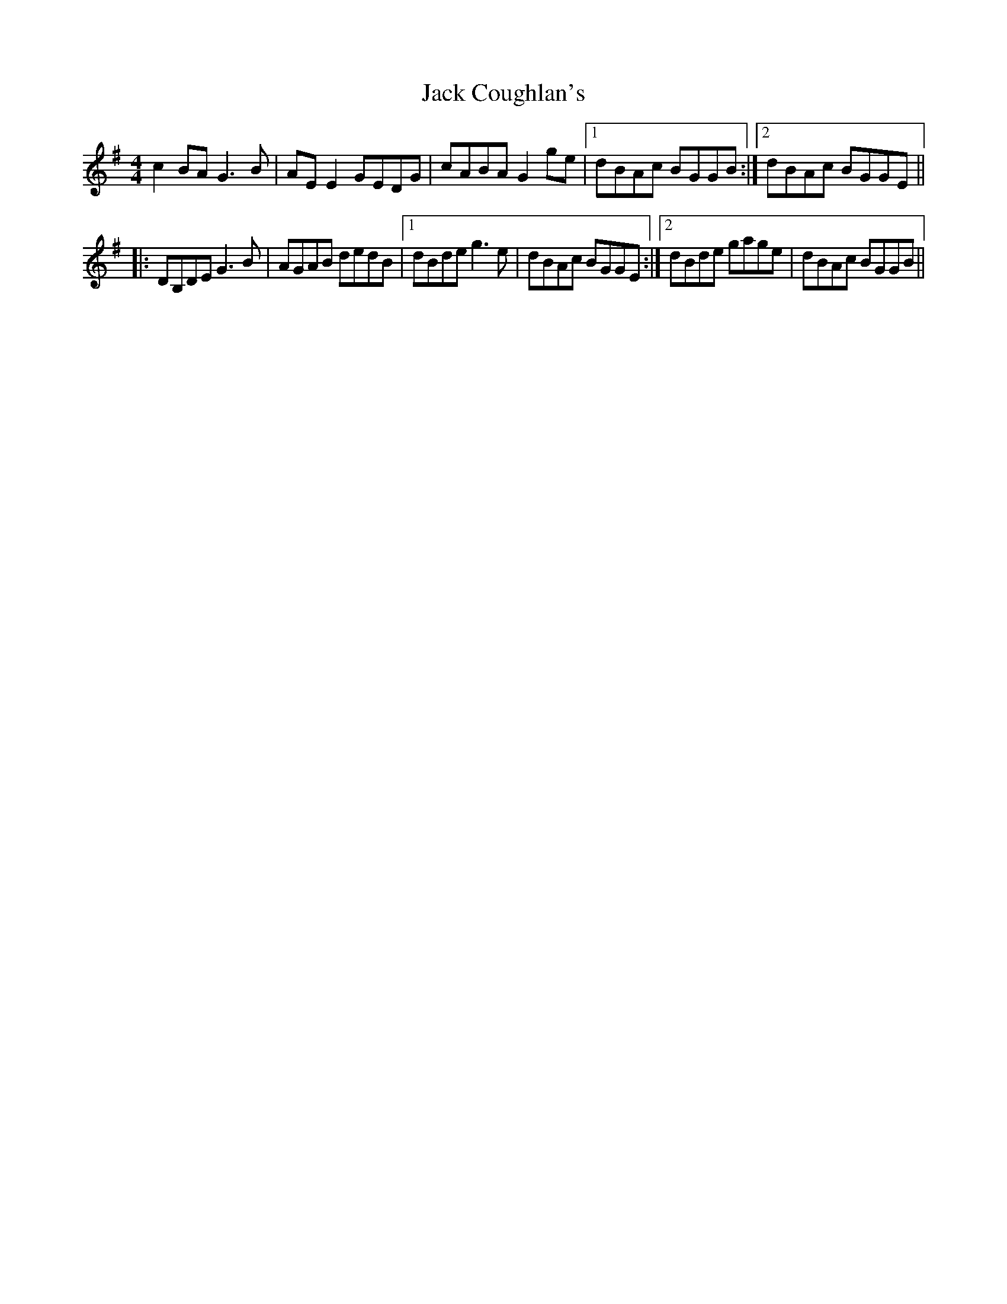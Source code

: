 X: 19311
T: Jack Coughlan's
R: reel
M: 4/4
K: Gmajor
c2 BA G3 B|AE E2 GEDG|cABA G2 ge|1 dBAc BGGB:|2 dBAc BGGE||
|:DB,DE G3 B|AGAB dedB|1 dBde g3 e|dBAc BGGE:|2 dBde gage|dBAc BGGB||

